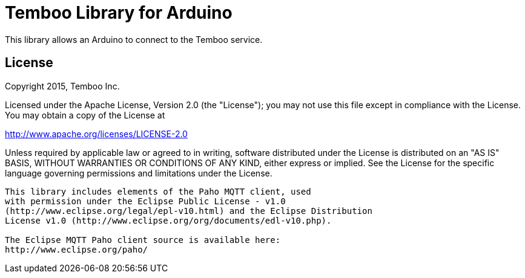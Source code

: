= Temboo Library for Arduino =

This library allows an Arduino to connect to the Temboo service.

== License ==

Copyright 2015, Temboo Inc.
 
Licensed under the Apache License, Version 2.0 (the "License");
you may not use this file except in compliance with the License.
You may obtain a copy of the License at
 
http://www.apache.org/licenses/LICENSE-2.0
 
Unless required by applicable law or agreed to in writing,
software distributed under the License is distributed on an
"AS IS" BASIS, WITHOUT WARRANTIES OR CONDITIONS OF ANY KIND,
either express or implied. See the License for the specific
language governing permissions and limitations under the License.

--------------------------------------------------------------

This library includes elements of the Paho MQTT client, used 
with permission under the Eclipse Public License - v1.0 
(http://www.eclipse.org/legal/epl-v10.html) and the Eclipse Distribution
License v1.0 (http://www.eclipse.org/org/documents/edl-v10.php). 

The Eclipse MQTT Paho client source is available here:
http://www.eclipse.org/paho/
